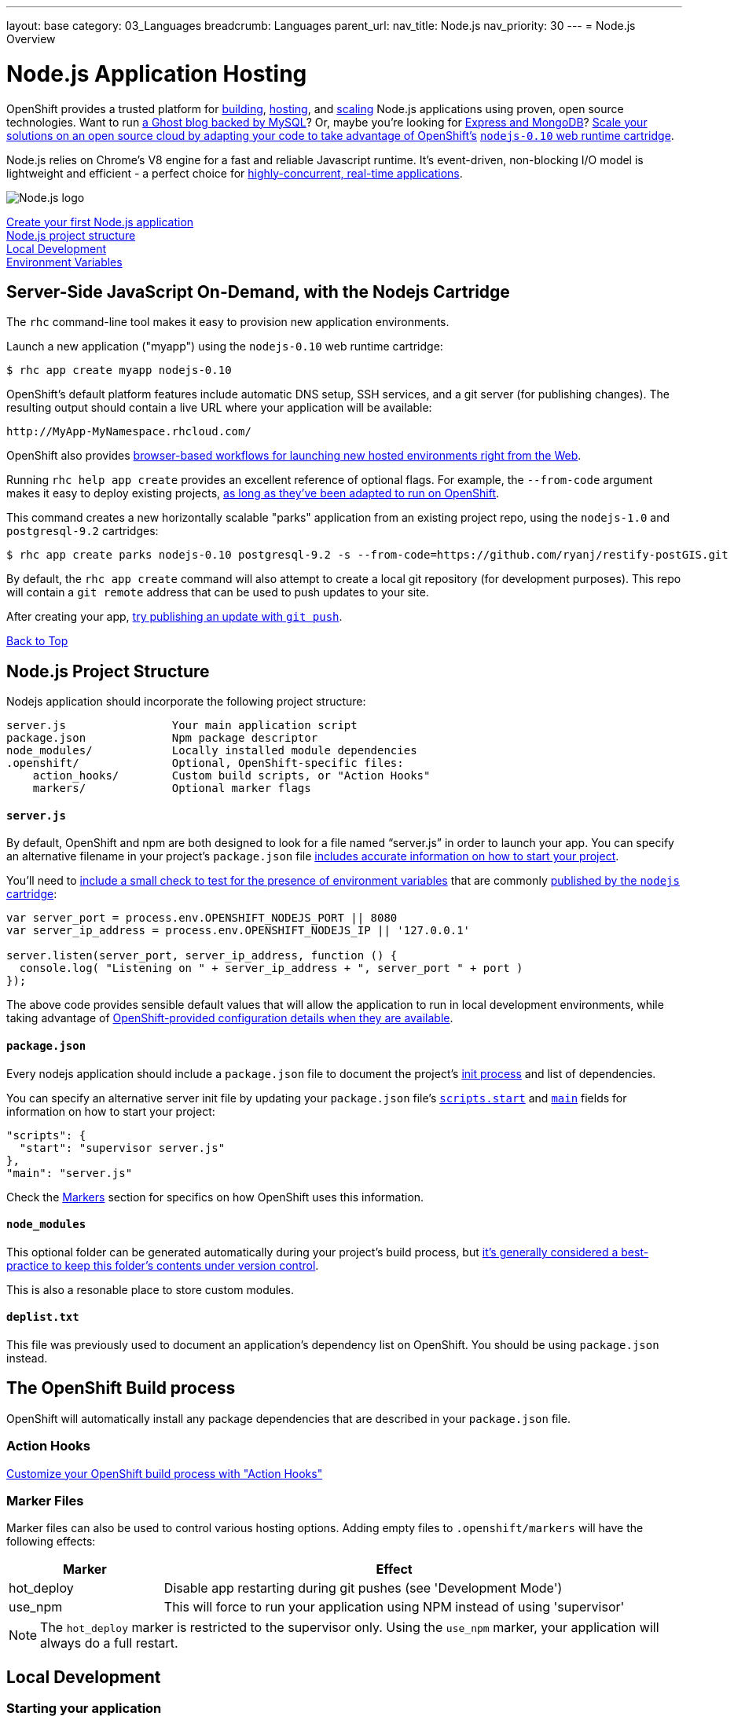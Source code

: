 ---
layout: base
category: 03_Languages
breadcrumb: Languages
parent_url:
nav_title: Node.js
nav_priority: 30
---
= Node.js Overview

[[top]]
[float]
= Node.js Application Hosting
[.lead]
OpenShift provides a trusted platform for link:#build[building], link:#launch[hosting], and link:#scale[scaling] Node.js applications using proven, open source technologies. Want to run link:https://www.openshift.com/quickstarts/ghost-with-mysql-on-openshift[a Ghost blog backed by MySQL]? Or, maybe you're looking for link:#launch[Express and MongoDB]? link:https://www.openshift.com/blogs/run-your-nodejs-projects-on-openshift-in-two-simple-steps[Scale your solutions on an open source cloud by adapting your code to take advantage of OpenShift's] link:https://www.openshift.com/developers/technologies[`nodejs-0.10` web runtime cartridge].

Node.js relies on Chrome's V8 engine for a fast and reliable Javascript runtime.  It's event-driven, non-blocking I/O model is lightweight and efficient - a perfect choice for link:https://www.openshift.com/blogs/10-reasons-openshift-is-the-best-place-to-host-your-nodejs-app[highly-concurrent, real-time applications].

[float]
image::nodejs-logo.png[Node.js logo]

link:#launch[Create your first Node.js application] +
link:#structure[Node.js project structure] +
link:#run[Local Development] +
link:#env-vars[Environment Variables] 

[[launch]]
== Server-Side JavaScript On-Demand, with the Nodejs Cartridge
The `rhc` command-line tool makes it easy to provision new application environments.  

Launch a new application ("myapp") using the `nodejs-0.10` web runtime cartridge:
[source]
--
$ rhc app create myapp nodejs-0.10
--

OpenShift's default platform features include automatic DNS setup, SSH services, and a git server (for publishing changes). The resulting output should contain a live URL where your application will be available:

[source]
--
http://MyApp-MyNamespace.rhcloud.com/
--

OpenShift also provides link:https://www.openshift.com/blogs/launching-applications-with-openshifts-web-based-workflow[browser-based workflows for launching new hosted environments right from the Web].

Running `rhc help app create` provides an excellent reference of optional flags.  For example, the `--from-code` argument makes it easy to deploy existing projects, link:https://www.openshift.com/blogs/run-your-nodejs-projects-on-openshift-in-two-simple-steps[as long as they've been adapted to run on OpenShift]. 

This command creates a new horizontally scalable "parks" application from an existing project repo, using the `nodejs-1.0` and `postgresql-9.2` cartridges:
[source]
--
$ rhc app create parks nodejs-0.10 postgresql-9.2 -s --from-code=https://github.com/ryanj/restify-postGIS.git
--

By default, the `rhc app create` command will also attempt to create a local git repository (for development purposes).  This repo will contain a `git remote` address that can be used to push updates to your site.

After creating your app, link:/en/managing-modifying-applications.html[try publishing an update with `git push`].

link:#top[Back to Top]

[[structure]]
== Node.js Project Structure
Nodejs application should incorporate the following project structure:

[source]
----
server.js                Your main application script 
package.json             Npm package descriptor 
node_modules/            Locally installed module dependencies
.openshift/              Optional, OpenShift-specific files:
    action_hooks/        Custom build scripts, or "Action Hooks"
    markers/             Optional marker flags
----

==== `server.js`
By default, OpenShift and npm are both designed to look for a file named "`server.js`" in order to launch your app.  You can specify an alternative filename in your project's `package.json` file link:https://www.openshift.com/blogs/run-your-nodejs-projects-on-openshift-in-two-simple-steps#package_json[includes accurate information on how to start your project].

You'll need to link:https://www.openshift.com/blogs/run-your-nodejs-projects-on-openshift-in-two-simple-steps#env_vars[include a small check to test for the presence of environment variables] that are commonly link:#env-vars[published by the `nodejs` cartridge]:

[source,javascript]
----
var server_port = process.env.OPENSHIFT_NODEJS_PORT || 8080
var server_ip_address = process.env.OPENSHIFT_NODEJS_IP || '127.0.0.1'
 
server.listen(server_port, server_ip_address, function () {
  console.log( "Listening on " + server_ip_address + ", server_port " + port )
});
----

The above code provides sensible default values that will allow the application to run in local development environments, while taking advantage of link:#env-vars[OpenShift-provided configuration details when they are available].

==== `package.json`
Every nodejs application should include a `package.json` file to document the project's link:https://www.openshift.com/blogs/run-your-nodejs-projects-on-openshift-in-two-simple-steps#package_json[init process] and list of dependencies.  

You can specify an alternative server init file by updating your `package.json` file's link:https://www.npmjs.org/doc/misc/npm-scripts.html#DEFAULT-VALUES[`scripts.start`] and link:https://www.npmjs.org/doc/json.html#main[`main`] fields for information on how to start your project:

[source,json]
----
"scripts": {
  "start": "supervisor server.js"
},
"main": "server.js"
----

Check the link:#markers[Markers] section for specifics on how OpenShift uses this information.

[[node_modules]]
==== `node_modules`

This optional folder can be generated automatically during your project's build process, but link:http://www.futurealoof.com/posts/nodemodules-in-git.html[it's generally considered a best-practice to keep this folder's contents under version control].

This is also a resonable place to store custom modules.

==== `deplist.txt`
This file was previously used to document an application's dependency list on OpenShift.  You should be using `package.json` instead.

[[build]]
== The OpenShift Build process
OpenShift will automatically install any package dependencies that are described in your `package.json` file.

=== Action Hooks
link:http://openshift.github.io/documentation/oo_user_guide.html#action-hooks[Customize your OpenShift build process with "Action Hooks"] 

[[markers]]
=== Marker Files
Marker files can also be used to control various hosting options.  Adding empty files to `.openshift/markers` will have the following effects:

[cols="1,3",options="header"]
|===
|Marker |Effect

|hot_deploy
|Disable app restarting during git pushes (see 'Development Mode')
|use_npm
|This will force to run your application using NPM instead of using 'supervisor'
|===

[NOTE]
====
The `hot_deploy` marker is restricted to the supervisor only. Using the
`use_npm` marker, your application will always do a full restart.
====

== Local Development

[[run]]
=== Starting your application

npm install

npm start

=== Managing Dependencies

npm install --save

[NOTE]
====
On OpenShift, module dependencies that usually need to be installed using the `-g` or `--global` flag (in order to become available on the command line) will automatically be added to the `PATH` as long as they are documented in the `dependencies` or `devDependencies` section of the project's `package.json` file.
====

[[env-vars]]
== Environment Variables
The Node.JS cartridge uses environment variables to interact with your application:

OPENSHIFT_NODEJS_IP:: Bind to this IP address in order to recieve traffic from the routing layer
OPENSHIFT_NODEJS_PORT:: When on OpenShift, listen on this port
OPENSHIFT_NODEJS_POLL_INTERVAL:: This integer value may be set as an environment variable (default is 1 second)
NPM_CONFIG_PRODUCTION:: OpenShift will not install `devDependencies` link:http://stackoverflow.com/a/23749201/754025[when `NPM_CONFIG_PRODUCTION` is set to "true"]

link:#top[Back to top]

== What's Next?
 * Learn how easy it is to set up Domain Names and SSL
 * Make sure your Nodejs application will run on OpenShift, in just two simple steps!

